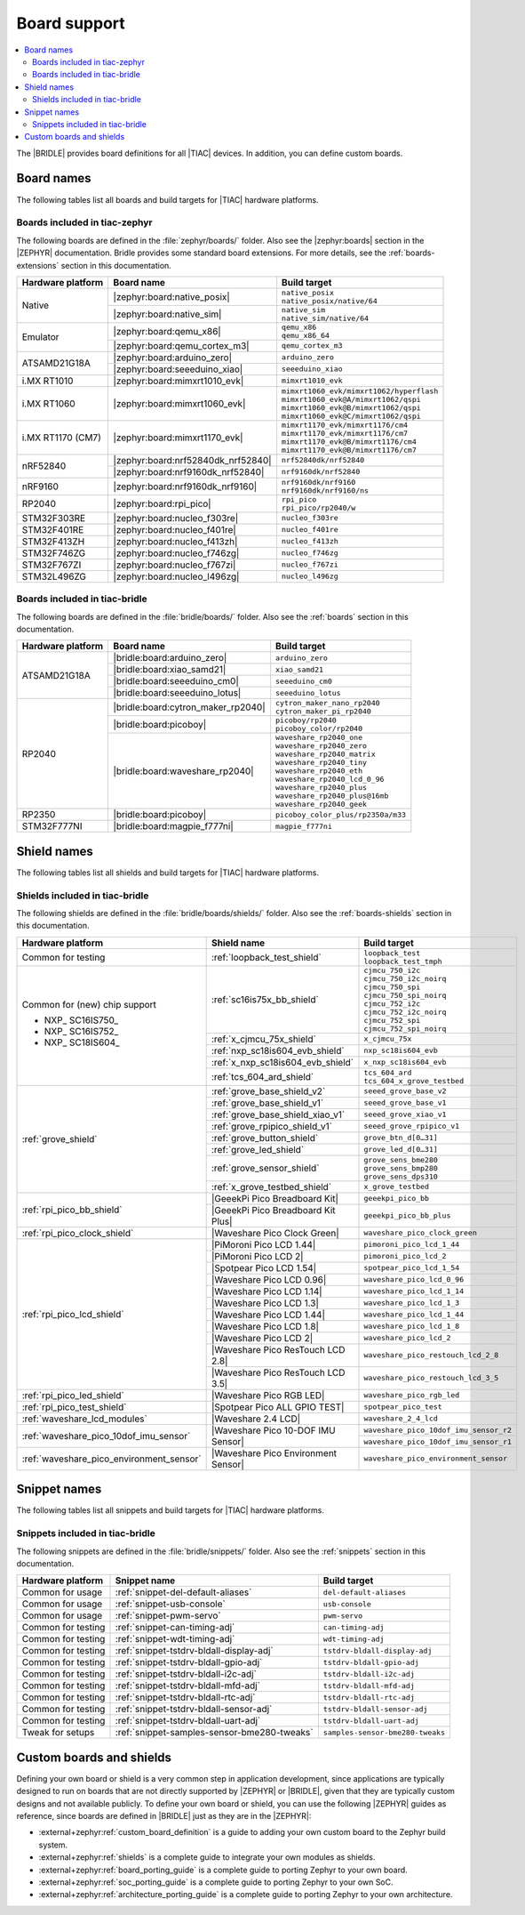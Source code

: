 .. _app_boards:

Board support
#############

.. contents::
   :local:
   :depth: 2

The |BRIDLE| provides board definitions for all |TIAC| devices.
In addition, you can define custom boards.

.. _gs_programming_board_names:

Board names
***********

The following tables list all boards and build targets for |TIAC|
hardware platforms.

Boards included in tiac-zephyr
==============================

The following boards are defined in the :file:`zephyr/boards/` folder.
Also see the |zephyr:boards| section in the |ZEPHYR| documentation.
Bridle provides some standard board extensions. For more details, see
the :ref:`boards-extensions` section in this documentation.

+-------------------+------------------------------------+--------------------------------------------+
| Hardware platform | Board name                         | Build target                               |
+===================+====================================+============================================+
| Native            | |zephyr:board:native_posix|        | | ``native_posix``                         |
|                   |                                    | | ``native_posix/native/64``               |
|                   +------------------------------------+--------------------------------------------+
|                   | |zephyr:board:native_sim|          | | ``native_sim``                           |
|                   |                                    | | ``native_sim/native/64``                 |
+-------------------+------------------------------------+--------------------------------------------+
| Emulator          | |zephyr:board:qemu_x86|            | | ``qemu_x86``                             |
|                   |                                    | | ``qemu_x86_64``                          |
|                   +------------------------------------+--------------------------------------------+
|                   | |zephyr:board:qemu_cortex_m3|      | ``qemu_cortex_m3``                         |
+-------------------+------------------------------------+--------------------------------------------+
| ATSAMD21G18A      | |zephyr:board:arduino_zero|        | ``arduino_zero``                           |
|                   +------------------------------------+--------------------------------------------+
|                   | |zephyr:board:seeeduino_xiao|      | ``seeeduino_xiao``                         |
+-------------------+------------------------------------+--------------------------------------------+
| i.MX RT1010       | |zephyr:board:mimxrt1010_evk|      | ``mimxrt1010_evk``                         |
+-------------------+------------------------------------+--------------------------------------------+
| i.MX RT1060       | |zephyr:board:mimxrt1060_evk|      | | ``mimxrt1060_evk/mimxrt1062/hyperflash`` |
|                   |                                    | | ``mimxrt1060_evk@A/mimxrt1062/qspi``     |
|                   |                                    | | ``mimxrt1060_evk@B/mimxrt1062/qspi``     |
|                   |                                    | | ``mimxrt1060_evk@C/mimxrt1062/qspi``     |
+-------------------+------------------------------------+--------------------------------------------+
| i.MX RT1170 (CM7) | |zephyr:board:mimxrt1170_evk|      | | ``mimxrt1170_evk/mimxrt1176/cm4``        |
|                   |                                    | | ``mimxrt1170_evk/mimxrt1176/cm7``        |
|                   |                                    | | ``mimxrt1170_evk@B/mimxrt1176/cm4``      |
|                   |                                    | | ``mimxrt1170_evk@B/mimxrt1176/cm7``      |
+-------------------+------------------------------------+--------------------------------------------+
| nRF52840          | |zephyr:board:nrf52840dk_nrf52840| | ``nrf52840dk/nrf52840``                    |
|                   +------------------------------------+--------------------------------------------+
|                   | |zephyr:board:nrf9160dk_nrf52840|  | ``nrf9160dk/nrf52840``                     |
+-------------------+------------------------------------+--------------------------------------------+
| nRF9160           | |zephyr:board:nrf9160dk_nrf9160|   | | ``nrf9160dk/nrf9160``                    |
|                   |                                    | | ``nrf9160dk/nrf9160/ns``                 |
+-------------------+------------------------------------+--------------------------------------------+
| RP2040            | |zephyr:board:rpi_pico|            | | ``rpi_pico``                             |
|                   |                                    | | ``rpi_pico/rp2040/w``                    |
+-------------------+------------------------------------+--------------------------------------------+
| STM32F303RE       | |zephyr:board:nucleo_f303re|       | ``nucleo_f303re``                          |
+-------------------+------------------------------------+--------------------------------------------+
| STM32F401RE       | |zephyr:board:nucleo_f401re|       | ``nucleo_f401re``                          |
+-------------------+------------------------------------+--------------------------------------------+
| STM32F413ZH       | |zephyr:board:nucleo_f413zh|       | ``nucleo_f413zh``                          |
+-------------------+------------------------------------+--------------------------------------------+
| STM32F746ZG       | |zephyr:board:nucleo_f746zg|       | ``nucleo_f746zg``                          |
+-------------------+------------------------------------+--------------------------------------------+
| STM32F767ZI       | |zephyr:board:nucleo_f767zi|       | ``nucleo_f767zi``                          |
+-------------------+------------------------------------+--------------------------------------------+
| STM32L496ZG       | |zephyr:board:nucleo_l496zg|       | ``nucleo_l496zg``                          |
+-------------------+------------------------------------+--------------------------------------------+


Boards included in tiac-bridle
==============================

The following boards are defined in the :file:`bridle/boards/` folder.
Also see the :ref:`boards` section in this documentation.

+-------------------+------------------------------------+------------------------------------+
| Hardware platform | Board name                         | Build target                       |
+===================+====================================+====================================+
| ATSAMD21G18A      | |bridle:board:arduino_zero|        | ``arduino_zero``                   |
|                   +------------------------------------+------------------------------------+
|                   | |bridle:board:xiao_samd21|         | ``xiao_samd21``                    |
|                   +------------------------------------+------------------------------------+
|                   | |bridle:board:seeeduino_cm0|       | ``seeeduino_cm0``                  |
|                   +------------------------------------+------------------------------------+
|                   | |bridle:board:seeeduino_lotus|     | ``seeeduino_lotus``                |
+-------------------+------------------------------------+------------------------------------+
| RP2040            | |bridle:board:cytron_maker_rp2040| | | ``cytron_maker_nano_rp2040``     |
|                   |                                    | | ``cytron_maker_pi_rp2040``       |
|                   +------------------------------------+------------------------------------+
|                   | |bridle:board:picoboy|             | | ``picoboy/rp2040``               |
|                   |                                    | | ``picoboy_color/rp2040``         |
|                   +------------------------------------+------------------------------------+
|                   | |bridle:board:waveshare_rp2040|    | | ``waveshare_rp2040_one``         |
|                   |                                    | | ``waveshare_rp2040_zero``        |
|                   |                                    | | ``waveshare_rp2040_matrix``      |
|                   |                                    | | ``waveshare_rp2040_tiny``        |
|                   |                                    | | ``waveshare_rp2040_eth``         |
|                   |                                    | | ``waveshare_rp2040_lcd_0_96``    |
|                   |                                    | | ``waveshare_rp2040_plus``        |
|                   |                                    | | ``waveshare_rp2040_plus@16mb``   |
|                   |                                    | | ``waveshare_rp2040_geek``        |
+-------------------+------------------------------------+------------------------------------+
| RP2350            | |bridle:board:picoboy|             | ``picoboy_color_plus/rp2350a/m33`` |
+-------------------+------------------------------------+------------------------------------+
| STM32F777NI       | |bridle:board:magpie_f777ni|       | ``magpie_f777ni``                  |
+-------------------+------------------------------------+------------------------------------+


Shield names
************

The following tables list all shields and build targets for |TIAC|
hardware platforms.

Shields included in tiac-bridle
===============================

The following shields are defined in the :file:`bridle/boards/shields/` folder.
Also see the :ref:`boards-shields` section in this documentation.

+------------------------------------------+-------------------------------------+----------------------------------------+
| Hardware platform                        | Shield name                         | Build target                           |
+==========================================+=====================================+========================================+
| Common for testing                       | :ref:`loopback_test_shield`         | | ``loopback_test``                    |
|                                          |                                     | | ``loopback_test_tmph``               |
+------------------------------------------+-------------------------------------+----------------------------------------+
| Common for (new) chip support            | :ref:`sc16is75x_bb_shield`          | | ``cjmcu_750_i2c``                    |
|                                          |                                     | | ``cjmcu_750_i2c_noirq``              |
| - NXP_ SC16IS750_                        |                                     | | ``cjmcu_750_spi``                    |
| - NXP_ SC16IS752_                        |                                     | | ``cjmcu_750_spi_noirq``              |
| - NXP_ SC18IS604_                        |                                     | | ``cjmcu_752_i2c``                    |
|                                          |                                     | | ``cjmcu_752_i2c_noirq``              |
|                                          |                                     | | ``cjmcu_752_spi``                    |
|                                          |                                     | | ``cjmcu_752_spi_noirq``              |
|                                          +-------------------------------------+----------------------------------------+
|                                          | :ref:`x_cjmcu_75x_shield`           | ``x_cjmcu_75x``                        |
|                                          +-------------------------------------+----------------------------------------+
|                                          | :ref:`nxp_sc18is604_evb_shield`     | ``nxp_sc18is604_evb``                  |
|                                          +-------------------------------------+----------------------------------------+
|                                          | :ref:`x_nxp_sc18is604_evb_shield`   | ``x_nxp_sc18is604_evb``                |
|                                          +-------------------------------------+----------------------------------------+
|                                          | :ref:`tcs_604_ard_shield`           | | ``tcs_604_ard``                      |
|                                          |                                     | | ``tcs_604_x_grove_testbed``          |
+------------------------------------------+-------------------------------------+----------------------------------------+
| :ref:`grove_shield`                      | :ref:`grove_base_shield_v2`         | ``seeed_grove_base_v2``                |
|                                          +-------------------------------------+----------------------------------------+
|                                          | :ref:`grove_base_shield_v1`         | ``seeed_grove_base_v1``                |
|                                          +-------------------------------------+----------------------------------------+
|                                          | :ref:`grove_base_shield_xiao_v1`    | ``seeed_grove_xiao_v1``                |
|                                          +-------------------------------------+----------------------------------------+
|                                          | :ref:`grove_rpipico_shield_v1`      | ``seeed_grove_rpipico_v1``             |
|                                          +-------------------------------------+----------------------------------------+
|                                          | :ref:`grove_button_shield`          | ``grove_btn_d[0…31]``                  |
|                                          +-------------------------------------+----------------------------------------+
|                                          | :ref:`grove_led_shield`             | ``grove_led_d[0…31]``                  |
|                                          +-------------------------------------+----------------------------------------+
|                                          | :ref:`grove_sensor_shield`          | | ``grove_sens_bme280``                |
|                                          |                                     | | ``grove_sens_bmp280``                |
|                                          |                                     | | ``grove_sens_dps310``                |
|                                          +-------------------------------------+----------------------------------------+
|                                          | :ref:`x_grove_testbed_shield`       | ``x_grove_testbed``                    |
+------------------------------------------+-------------------------------------+----------------------------------------+
| :ref:`rpi_pico_bb_shield`                | |GeeekPi Pico Breadboard Kit|       | ``geeekpi_pico_bb``                    |
|                                          +-------------------------------------+----------------------------------------+
|                                          | |GeeekPi Pico Breadboard Kit Plus|  | ``geeekpi_pico_bb_plus``               |
+------------------------------------------+-------------------------------------+----------------------------------------+
| :ref:`rpi_pico_clock_shield`             | |Waveshare Pico Clock Green|        | ``waveshare_pico_clock_green``         |
+------------------------------------------+-------------------------------------+----------------------------------------+
| :ref:`rpi_pico_lcd_shield`               | |PiMoroni Pico LCD 1.44|            | ``pimoroni_pico_lcd_1_44``             |
|                                          +-------------------------------------+----------------------------------------+
|                                          | |PiMoroni Pico LCD 2|               | ``pimoroni_pico_lcd_2``                |
|                                          +-------------------------------------+----------------------------------------+
|                                          | |Spotpear Pico LCD 1.54|            | ``spotpear_pico_lcd_1_54``             |
|                                          +-------------------------------------+----------------------------------------+
|                                          | |Waveshare Pico LCD 0.96|           | ``waveshare_pico_lcd_0_96``            |
|                                          +-------------------------------------+----------------------------------------+
|                                          | |Waveshare Pico LCD 1.14|           | ``waveshare_pico_lcd_1_14``            |
|                                          +-------------------------------------+----------------------------------------+
|                                          | |Waveshare Pico LCD 1.3|            | ``waveshare_pico_lcd_1_3``             |
|                                          +-------------------------------------+----------------------------------------+
|                                          | |Waveshare Pico LCD 1.44|           | ``waveshare_pico_lcd_1_44``            |
|                                          +-------------------------------------+----------------------------------------+
|                                          | |Waveshare Pico LCD 1.8|            | ``waveshare_pico_lcd_1_8``             |
|                                          +-------------------------------------+----------------------------------------+
|                                          | |Waveshare Pico LCD 2|              | ``waveshare_pico_lcd_2``               |
|                                          +-------------------------------------+----------------------------------------+
|                                          | |Waveshare Pico ResTouch LCD 2.8|   | ``waveshare_pico_restouch_lcd_2_8``    |
|                                          +-------------------------------------+----------------------------------------+
|                                          | |Waveshare Pico ResTouch LCD 3.5|   | ``waveshare_pico_restouch_lcd_3_5``    |
+------------------------------------------+-------------------------------------+----------------------------------------+
| :ref:`rpi_pico_led_shield`               | |Waveshare Pico RGB LED|            | ``waveshare_pico_rgb_led``             |
+------------------------------------------+-------------------------------------+----------------------------------------+
| :ref:`rpi_pico_test_shield`              | |Spotpear Pico ALL GPIO TEST|       | ``spotpear_pico_test``                 |
+------------------------------------------+-------------------------------------+----------------------------------------+
| :ref:`waveshare_lcd_modules`             | |Waveshare 2.4 LCD|                 | ``waveshare_2_4_lcd``                  |
+------------------------------------------+-------------------------------------+----------------------------------------+
| :ref:`waveshare_pico_10dof_imu_sensor`   | |Waveshare Pico 10-DOF IMU Sensor|  | ``waveshare_pico_10dof_imu_sensor_r2`` |
|                                          |                                     +----------------------------------------+
|                                          |                                     | ``waveshare_pico_10dof_imu_sensor_r1`` |
+------------------------------------------+-------------------------------------+----------------------------------------+
| :ref:`waveshare_pico_environment_sensor` | |Waveshare Pico Environment Sensor| | ``waveshare_pico_environment_sensor``  |
+------------------------------------------+-------------------------------------+----------------------------------------+


Snippet names
*************

The following tables list all snippets and build targets for |TIAC|
hardware platforms.

Snippets included in tiac-bridle
================================

The following snippets are defined in the :file:`bridle/snippets/` folder.
Also see the :ref:`snippets` section in this documentation.

+---------------------+---------------------------------------------+----------------------------------+
| Hardware platform   | Snippet name                                | Build target                     |
+=====================+=============================================+==================================+
| Common for usage    | :ref:`snippet-del-default-aliases`          | ``del-default-aliases``          |
+---------------------+---------------------------------------------+----------------------------------+
| Common for usage    | :ref:`snippet-usb-console`                  | ``usb-console``                  |
+---------------------+---------------------------------------------+----------------------------------+
| Common for usage    | :ref:`snippet-pwm-servo`                    | ``pwm-servo``                    |
+---------------------+---------------------------------------------+----------------------------------+
| Common for testing  | :ref:`snippet-can-timing-adj`               | ``can-timing-adj``               |
+---------------------+---------------------------------------------+----------------------------------+
| Common for testing  | :ref:`snippet-wdt-timing-adj`               | ``wdt-timing-adj``               |
+---------------------+---------------------------------------------+----------------------------------+
| Common for testing  | :ref:`snippet-tstdrv-bldall-display-adj`    | ``tstdrv-bldall-display-adj``    |
+---------------------+---------------------------------------------+----------------------------------+
| Common for testing  | :ref:`snippet-tstdrv-bldall-gpio-adj`       | ``tstdrv-bldall-gpio-adj``       |
+---------------------+---------------------------------------------+----------------------------------+
| Common for testing  | :ref:`snippet-tstdrv-bldall-i2c-adj`        | ``tstdrv-bldall-i2c-adj``        |
+---------------------+---------------------------------------------+----------------------------------+
| Common for testing  | :ref:`snippet-tstdrv-bldall-mfd-adj`        | ``tstdrv-bldall-mfd-adj``        |
+---------------------+---------------------------------------------+----------------------------------+
| Common for testing  | :ref:`snippet-tstdrv-bldall-rtc-adj`        | ``tstdrv-bldall-rtc-adj``        |
+---------------------+---------------------------------------------+----------------------------------+
| Common for testing  | :ref:`snippet-tstdrv-bldall-sensor-adj`     | ``tstdrv-bldall-sensor-adj``     |
+---------------------+---------------------------------------------+----------------------------------+
| Common for testing  | :ref:`snippet-tstdrv-bldall-uart-adj`       | ``tstdrv-bldall-uart-adj``       |
+---------------------+---------------------------------------------+----------------------------------+
| Tweak for setups    | :ref:`snippet-samples-sensor-bme280-tweaks` | ``samples-sensor-bme280-tweaks`` |
+---------------------+---------------------------------------------+----------------------------------+


Custom boards and shields
*************************

Defining your own board or shield is a very common step in application
development, since applications are typically designed to run on boards
that are not directly supported by |ZEPHYR| or |BRIDLE|, given that they
are typically custom designs and not available publicly. To define your
own board or shield, you can use the following |ZEPHYR| guides as reference,
since boards are defined in |BRIDLE| just as they are in the |ZEPHYR|:

* :external+zephyr:ref:`custom_board_definition`
  is a guide to adding your own custom board to the Zephyr build system.
* :external+zephyr:ref:`shields`
  is a complete guide to integrate your own modules as shields.
* :external+zephyr:ref:`board_porting_guide`
  is a complete guide to porting Zephyr to your own board.
* :external+zephyr:ref:`soc_porting_guide`
  is a complete guide to porting Zephyr to your own SoC.
* :external+zephyr:ref:`architecture_porting_guide`
  is a complete guide to porting Zephyr to your own architecture.
